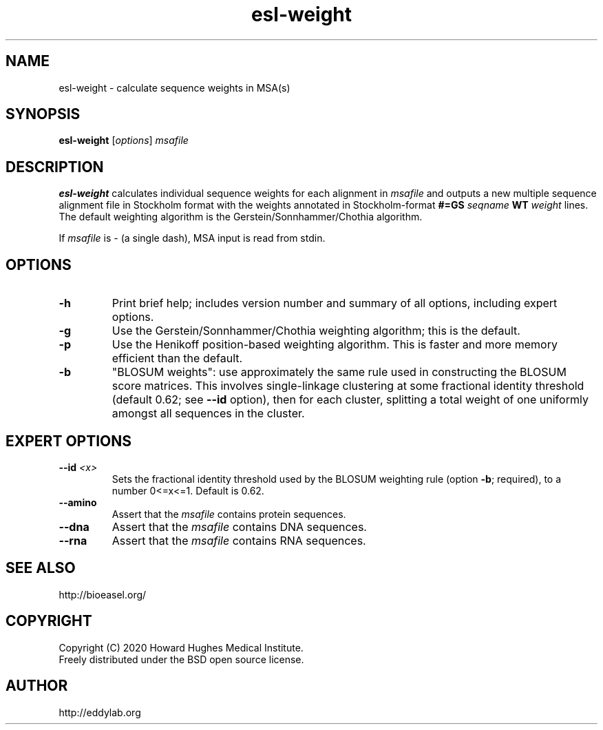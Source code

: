 .TH "esl\-weight" 1  "Jul 2020" "Easel 0.47" "Easel Manual"

.SH NAME
esl\-weight \- calculate sequence weights in MSA(s)

.SH SYNOPSIS
.B esl\-weight
[\fIoptions\fR]
.I msafile

.SH DESCRIPTION

.PP
.B esl\-weight
calculates individual sequence weights for each alignment in 
.I msafile 
and outputs a new 
multiple sequence alignment file in Stockholm format with
the weights annotated in Stockholm-format 
\fB#=GS \fR\fIseqname\fR\fB WT \fR\fIweight\fR
lines.
The default weighting algorithm is the Gerstein/Sonnhammer/Chothia
algorithm.

.PP
If 
.I msafile
is \- (a single dash),
MSA input is read from stdin.




.SH OPTIONS

.TP
.B \-h 
Print brief help;  includes version number and summary of
all options, including expert options.

.TP
.B \-g
Use the Gerstein/Sonnhammer/Chothia weighting algorithm; this is the
default.

.TP
.B \-p
Use the Henikoff position-based weighting algorithm. This is faster
and more memory efficient than the default.

.TP
.B \-b
"BLOSUM weights": use approximately the same rule used in constructing
the BLOSUM score matrices. This involves single-linkage clustering at
some fractional identity threshold (default 0.62; see 
.B \-\-id 
option), then for each cluster, splitting a total weight of one
uniformly amongst all sequences in the cluster.


.SH EXPERT OPTIONS

.TP 
.BI \-\-id " <x>"
Sets the fractional identity threshold used by the BLOSUM weighting
rule (option 
.BR \-b ;
required), to a number 0<=x<=1. Default is 0.62.

.TP
.B \-\-amino
Assert that the 
.I msafile 
contains protein sequences. 

.TP 
.B \-\-dna
Assert that the 
.I msafile 
contains DNA sequences. 

.TP 
.B \-\-rna
Assert that the 
.I msafile 
contains RNA sequences. 

.SH SEE ALSO

.nf
http://bioeasel.org/
.fi

.SH COPYRIGHT

.nf 
Copyright (C) 2020 Howard Hughes Medical Institute.
Freely distributed under the BSD open source license.
.fi 

.SH AUTHOR

.nf
http://eddylab.org
.fi
